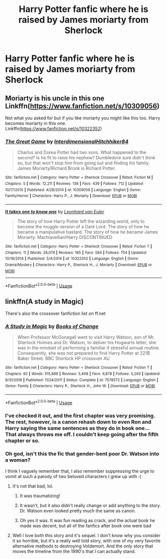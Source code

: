 #+TITLE: Harry Potter fanfic where he is raised by James moriarty from Sherlock

* Harry Potter fanfic where he is raised by James moriarty from Sherlock
:PROPERTIES:
:Author: pygmypuffonacid
:Score: 11
:DateUnix: 1557882785.0
:DateShort: 2019-May-15
:END:

** Moriarty is his uncle in this one Linkffn([[https://www.fanfiction.net/s/10309056]])

Not what you asked for but if you like moriarty you might like this too. Harry becomes moriarty in this one. Linkffn([[https://www.fanfiction.net/s/10322352]])
:PROPERTIES:
:Author: HungryLumaLuvsCats
:Score: 2
:DateUnix: 1557898819.0
:DateShort: 2019-May-15
:END:

*** [[https://www.fanfiction.net/s/10309056/1/][*/The Great Game/*]] by [[https://www.fanfiction.net/u/5374104/InterdimensionalHitchhiker84][/InterdimensionalHitchhiker84/]]

#+begin_quote
  Charlus and Dorea Potter had two sons. What happened to the second? Is he fit to raise his nephew? Dumbledore sure didn't think so, but that won't stop him from going out and finding his family. James Moriarty/Richard Brook is Richard Potter.
#+end_quote

^{/Site/:} ^{fanfiction.net} ^{*|*} ^{/Category/:} ^{Harry} ^{Potter} ^{+} ^{Sherlock} ^{Crossover} ^{*|*} ^{/Rated/:} ^{Fiction} ^{M} ^{*|*} ^{/Chapters/:} ^{5} ^{*|*} ^{/Words/:} ^{12,211} ^{*|*} ^{/Reviews/:} ^{136} ^{*|*} ^{/Favs/:} ^{439} ^{*|*} ^{/Follows/:} ^{712} ^{*|*} ^{/Updated/:} ^{10/17/2015} ^{*|*} ^{/Published/:} ^{4/28/2014} ^{*|*} ^{/id/:} ^{10309056} ^{*|*} ^{/Language/:} ^{English} ^{*|*} ^{/Genre/:} ^{Family/Horror} ^{*|*} ^{/Characters/:} ^{Harry} ^{P.,} ^{J.} ^{Moriarty} ^{*|*} ^{/Download/:} ^{[[http://www.ff2ebook.com/old/ffn-bot/index.php?id=10309056&source=ff&filetype=epub][EPUB]]} ^{or} ^{[[http://www.ff2ebook.com/old/ffn-bot/index.php?id=10309056&source=ff&filetype=mobi][MOBI]]}

--------------

[[https://www.fanfiction.net/s/10322352/1/][*/It takes one to know one/*]] by [[https://www.fanfiction.net/u/5516225/Leonhard-van-Euler][/Leonhard van Euler/]]

#+begin_quote
  The story of how Harry Potter left the wizarding world, only to become the muggle version of a Dark Lord. The story of how he became a manipulative bastard. The story of how he became James Moriarty. Machiavellian!Harry DISCONTINUED
#+end_quote

^{/Site/:} ^{fanfiction.net} ^{*|*} ^{/Category/:} ^{Harry} ^{Potter} ^{+} ^{Sherlock} ^{Crossover} ^{*|*} ^{/Rated/:} ^{Fiction} ^{T} ^{*|*} ^{/Chapters/:} ^{11} ^{*|*} ^{/Words/:} ^{26,074} ^{*|*} ^{/Reviews/:} ^{165} ^{*|*} ^{/Favs/:} ^{584} ^{*|*} ^{/Follows/:} ^{754} ^{*|*} ^{/Updated/:} ^{10/18/2014} ^{*|*} ^{/Published/:} ^{5/4/2014} ^{*|*} ^{/id/:} ^{10322352} ^{*|*} ^{/Language/:} ^{English} ^{*|*} ^{/Genre/:} ^{Drama/Mystery} ^{*|*} ^{/Characters/:} ^{Harry} ^{P.,} ^{Sherlock} ^{H.,} ^{J.} ^{Moriarty} ^{*|*} ^{/Download/:} ^{[[http://www.ff2ebook.com/old/ffn-bot/index.php?id=10322352&source=ff&filetype=epub][EPUB]]} ^{or} ^{[[http://www.ff2ebook.com/old/ffn-bot/index.php?id=10322352&source=ff&filetype=mobi][MOBI]]}

--------------

*FanfictionBot*^{2.0.0-beta} | [[https://github.com/tusing/reddit-ffn-bot/wiki/Usage][Usage]]
:PROPERTIES:
:Author: FanfictionBot
:Score: 1
:DateUnix: 1557898827.0
:DateShort: 2019-May-15
:END:


** linkffn(A study in Magic)

There's also the crossover fanfiction list on ff.net
:PROPERTIES:
:Author: YOB1997
:Score: 2
:DateUnix: 1557892933.0
:DateShort: 2019-May-15
:END:

*** [[https://www.fanfiction.net/s/7578572/1/][*/A Study in Magic/*]] by [[https://www.fanfiction.net/u/275758/Books-of-Change][/Books of Change/]]

#+begin_quote
  When Professor McGonagall went to visit Harry Watson, son of Mr. Sherlock Holmes and Dr. Watson, to deliver his Hogwarts letter, she was in the mindset of performing a familiar if stressful annual routine. Consequently, she was not prepared to find Harry Potter at 221B Baker Street. BBC Sherlock HP crossover AU
#+end_quote

^{/Site/:} ^{fanfiction.net} ^{*|*} ^{/Category/:} ^{Harry} ^{Potter} ^{+} ^{Sherlock} ^{Crossover} ^{*|*} ^{/Rated/:} ^{Fiction} ^{T} ^{*|*} ^{/Chapters/:} ^{82} ^{*|*} ^{/Words/:} ^{515,886} ^{*|*} ^{/Reviews/:} ^{5,408} ^{*|*} ^{/Favs/:} ^{6,878} ^{*|*} ^{/Follows/:} ^{5,293} ^{*|*} ^{/Updated/:} ^{8/31/2018} ^{*|*} ^{/Published/:} ^{11/24/2011} ^{*|*} ^{/Status/:} ^{Complete} ^{*|*} ^{/id/:} ^{7578572} ^{*|*} ^{/Language/:} ^{English} ^{*|*} ^{/Genre/:} ^{Family} ^{*|*} ^{/Characters/:} ^{Harry} ^{P.,} ^{Sherlock} ^{H.,} ^{John} ^{W.} ^{*|*} ^{/Download/:} ^{[[http://www.ff2ebook.com/old/ffn-bot/index.php?id=7578572&source=ff&filetype=epub][EPUB]]} ^{or} ^{[[http://www.ff2ebook.com/old/ffn-bot/index.php?id=7578572&source=ff&filetype=mobi][MOBI]]}

--------------

*FanfictionBot*^{2.0.0-beta} | [[https://github.com/tusing/reddit-ffn-bot/wiki/Usage][Usage]]
:PROPERTIES:
:Author: FanfictionBot
:Score: 2
:DateUnix: 1557892944.0
:DateShort: 2019-May-15
:END:


*** I've checked it out, and the first chapter was very promising. The rest, however, is a canon rehash down to even Ron and Harry saying the same sentences as they do in book one... That always throws me off. I couldn't keep going after the fifth chapter or so.
:PROPERTIES:
:Author: naidhe
:Score: 1
:DateUnix: 1558096238.0
:DateShort: 2019-May-17
:END:


*** Oh god, isn't this the fic that gender-bent poor Dr. Watson into a woman?

I think I vaguely remember that, I also remember suppressing the urge to vomit at such a parody of two beloved characters I grew up with :(
:PROPERTIES:
:Author: VeelaBeGone
:Score: 2
:DateUnix: 1557908821.0
:DateShort: 2019-May-15
:END:

**** It's not that bad, lol.
:PROPERTIES:
:Author: Poonchow
:Score: 2
:DateUnix: 1557914501.0
:DateShort: 2019-May-15
:END:

***** It was traumatizing!
:PROPERTIES:
:Author: VeelaBeGone
:Score: 3
:DateUnix: 1557915233.0
:DateShort: 2019-May-15
:END:


***** It wasn't, but it also didn't really change or add anything to the story. Dr. Watson even looked pretty much the same as canon.
:PROPERTIES:
:Author: lizthestarfish1
:Score: 1
:DateUnix: 1558440351.0
:DateShort: 2019-May-21
:END:


***** Oh yes it was. It was fun reading as crack, and the actual book he made was decent, but all of the fanfics after book one were bad
:PROPERTIES:
:Score: 1
:DateUnix: 1557924925.0
:DateShort: 2019-May-15
:END:


**** Well I love both this story and it's sequel. I don't know why you consider it so horrible, but it's a really well told story, with one of my very favorite alternative methods to destroying Voldemort. And the only story that moves the timeline from the 1990's that I can actually stand.
:PROPERTIES:
:Author: nouseforausernam
:Score: 2
:DateUnix: 1557945651.0
:DateShort: 2019-May-15
:END:
